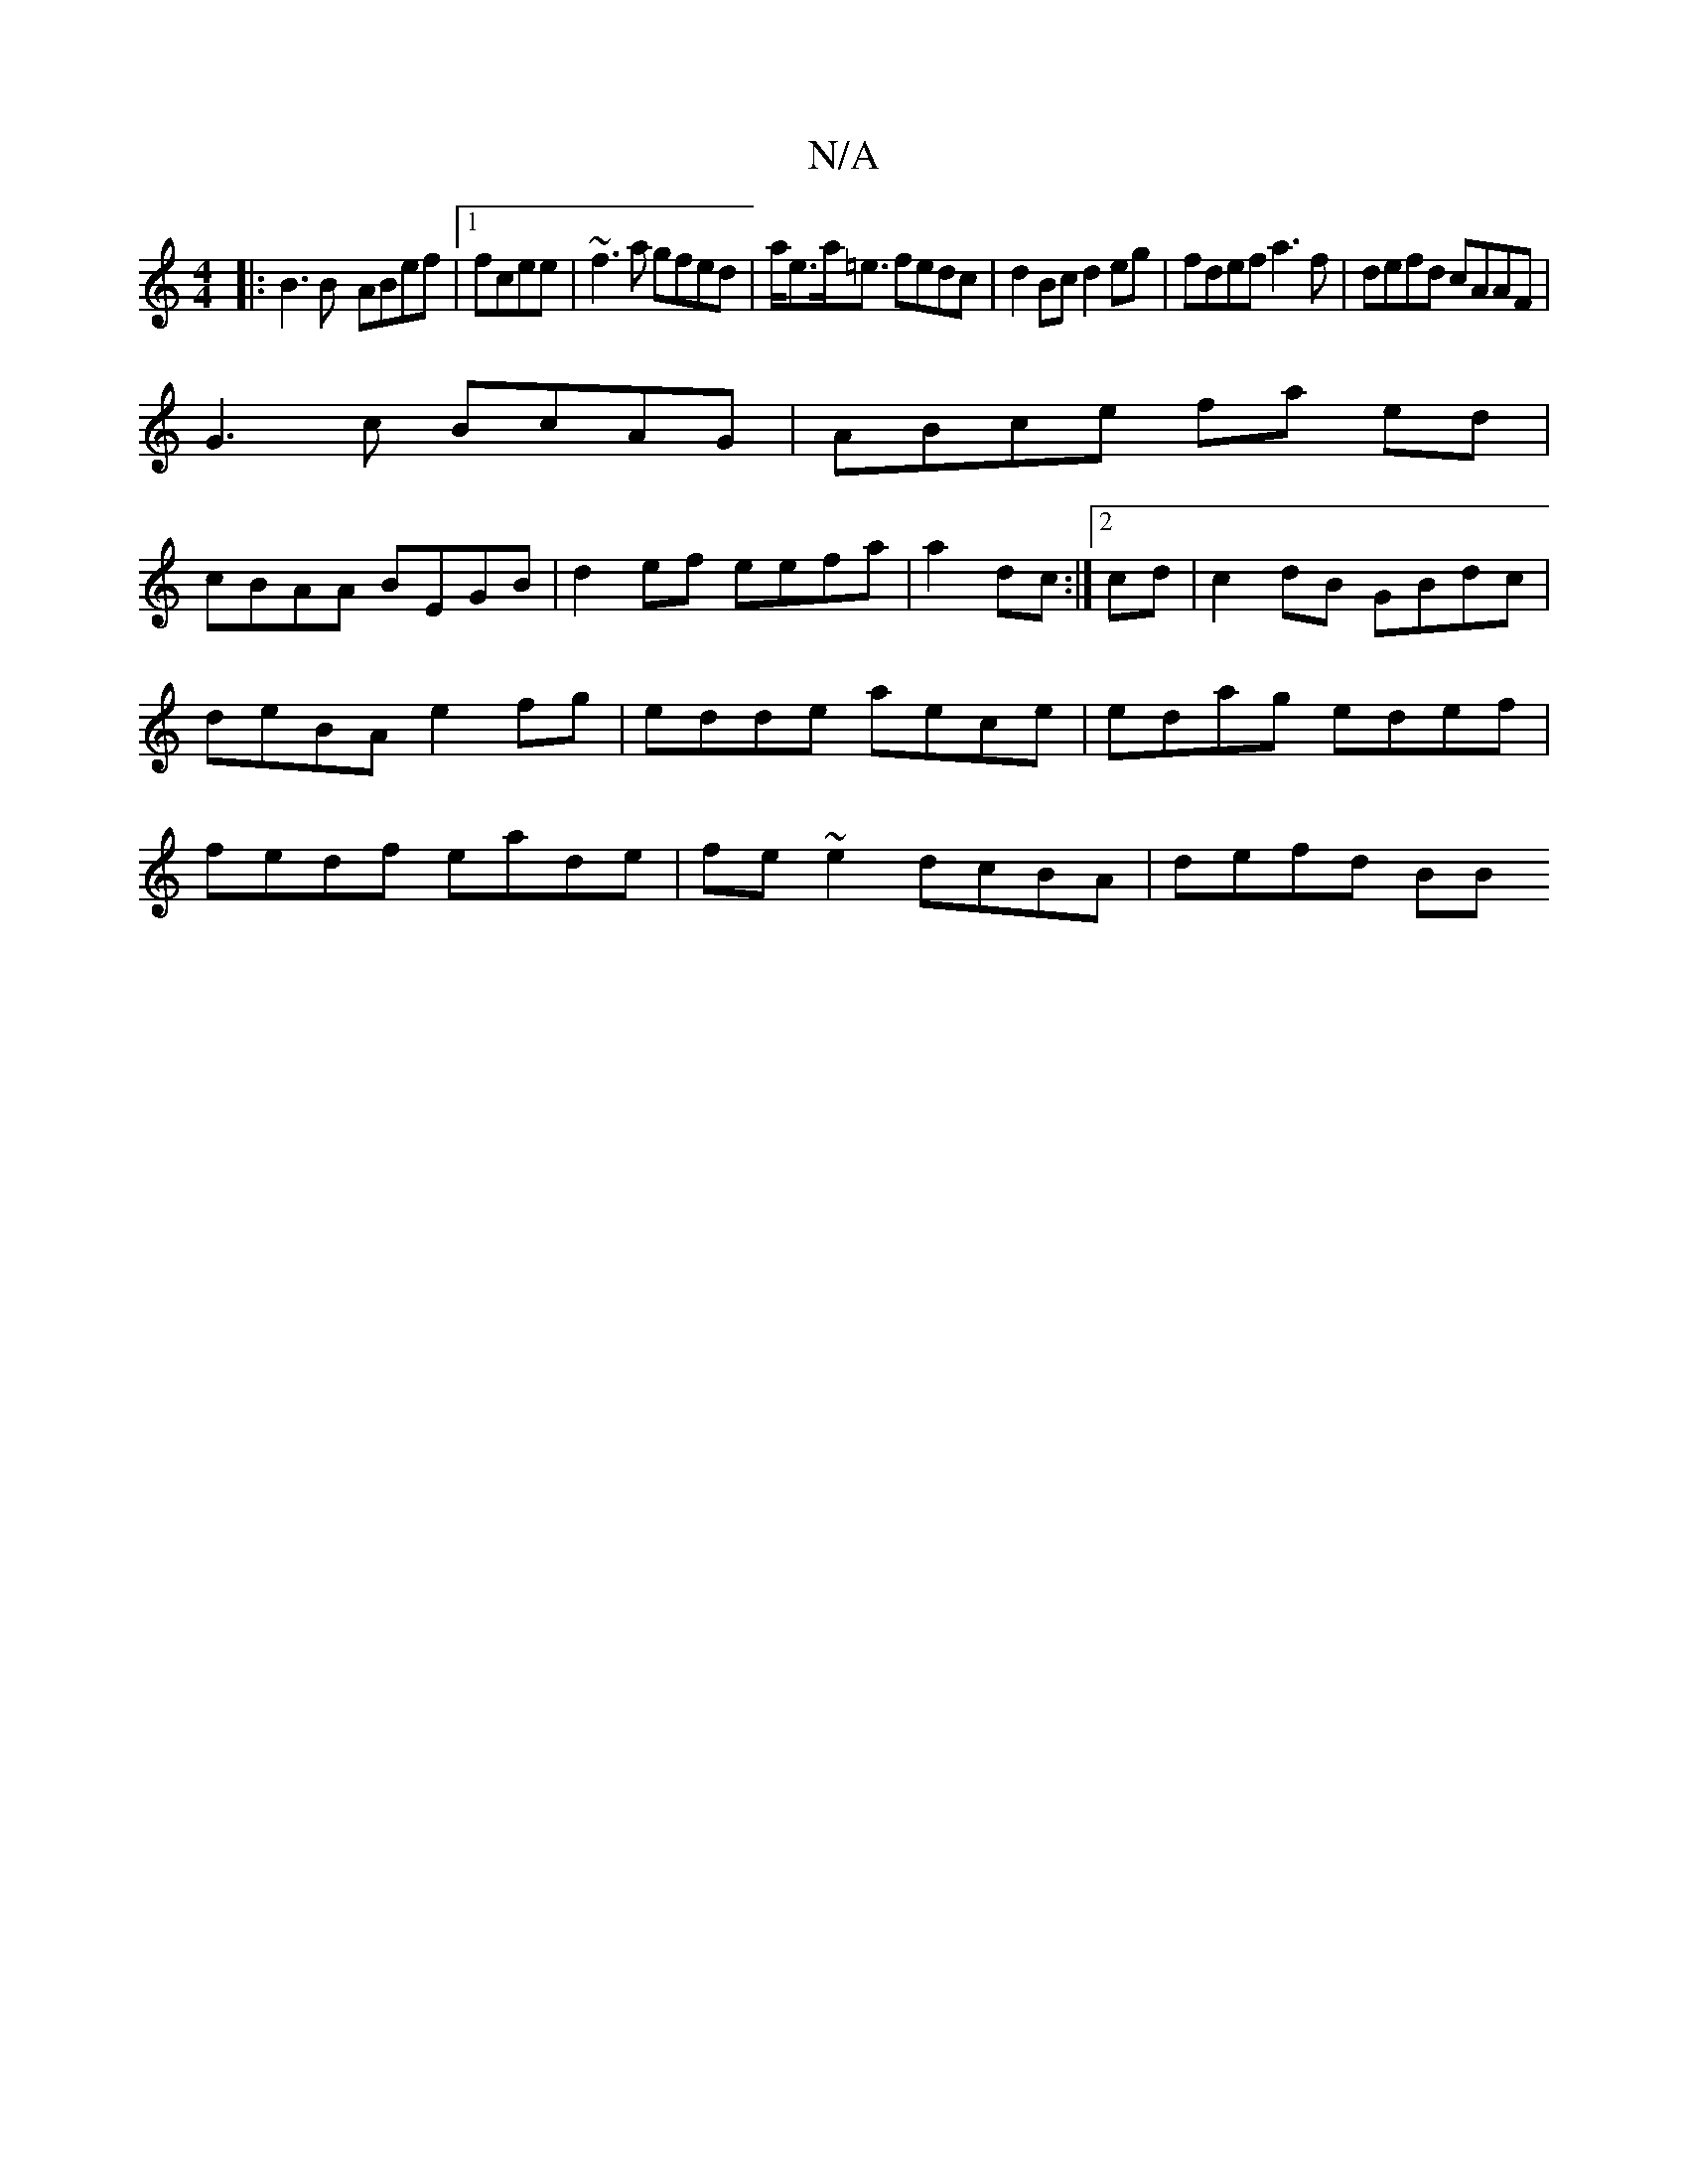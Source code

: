 X:1
T:N/A
M:4/4
R:N/A
K:Cmajor
|:B3B- ABef|1 fcee|~f3a gfed|a<ea<=e fedc|d2Bc d2 eg|fdef a3f|defd cAAF|
G3c BcAG|ABce fa ed|
cBAA BEGB|d2ef eefa|a2- dc :|[2 cd |c2 dB GBdc|deBA e2 fg|edde aece|edag edef|fedf eade|fe~e2 dcBA|defd BB